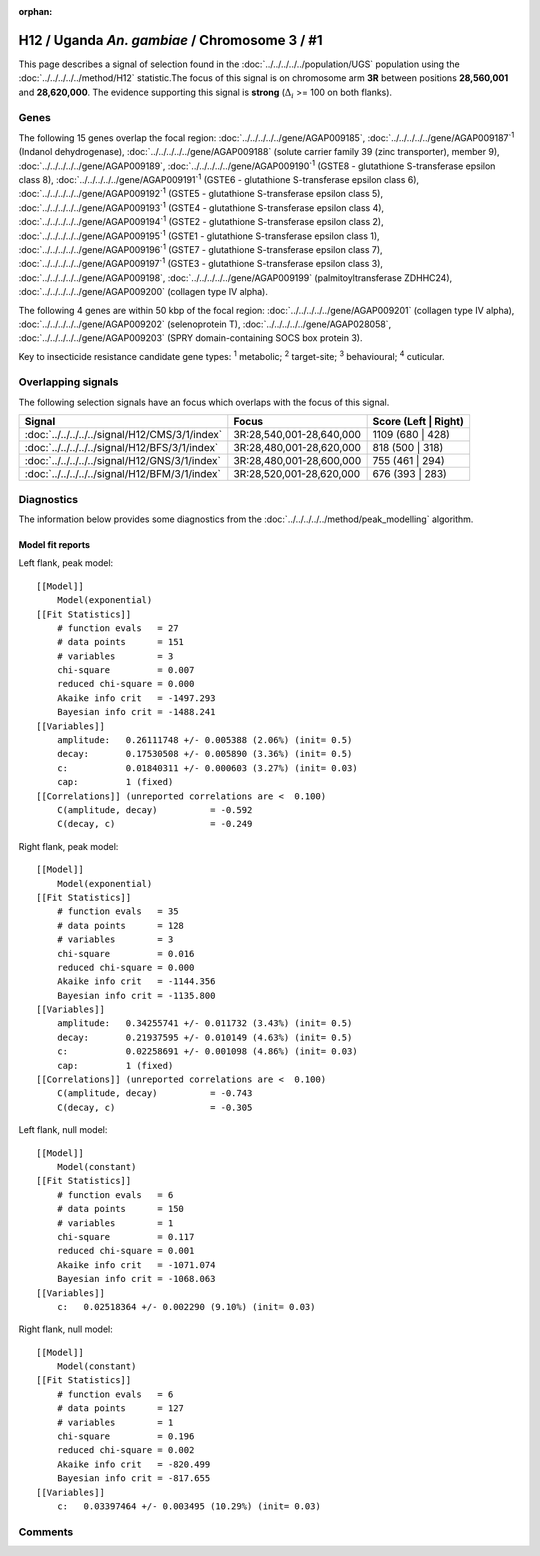 :orphan:




H12 / Uganda *An. gambiae* / Chromosome 3 / #1
==============================================

This page describes a signal of selection found in the
:doc:`../../../../../population/UGS` population using the
:doc:`../../../../../method/H12` statistic.The focus of this signal is on chromosome arm
**3R** between positions **28,560,001** and
**28,620,000**.
The evidence supporting this signal is
**strong** (:math:`\Delta_{i}` >= 100 on both flanks).

.. raw:: html
    :file: peak_location.html

.. raw:: html

    <div class='bokeh-figure figure'><p class='caption'>
    <strong>Signal location</strong>. Blue markers
    show the values of the selection statistic.
    The dashed black line shows the fitted peak model. The shaded red area
    shows the focus of the selection signal. The shaded blue area shows
    the genomic region in linkage with the selection event. Use the
    mouse wheel or the controls at the top right of the plot to zoom in, and hover
    over genes to see gene names and descriptions.
    </p></div>

Genes
-----




The following 15 genes overlap the focal region: :doc:`../../../../../gene/AGAP009185`,  :doc:`../../../../../gene/AGAP009187`:sup:`1` (Indanol dehydrogenase),  :doc:`../../../../../gene/AGAP009188` (solute carrier family 39 (zinc transporter), member 9),  :doc:`../../../../../gene/AGAP009189`,  :doc:`../../../../../gene/AGAP009190`:sup:`1` (GSTE8 - glutathione S-transferase epsilon class 8),  :doc:`../../../../../gene/AGAP009191`:sup:`1` (GSTE6 - glutathione S-transferase epsilon class 6),  :doc:`../../../../../gene/AGAP009192`:sup:`1` (GSTE5 - glutathione S-transferase epsilon class 5),  :doc:`../../../../../gene/AGAP009193`:sup:`1` (GSTE4 - glutathione S-transferase epsilon class 4),  :doc:`../../../../../gene/AGAP009194`:sup:`1` (GSTE2 - glutathione S-transferase epsilon class 2),  :doc:`../../../../../gene/AGAP009195`:sup:`1` (GSTE1 - glutathione S-transferase epsilon class 1),  :doc:`../../../../../gene/AGAP009196`:sup:`1` (GSTE7 - glutathione S-transferase epsilon class 7),  :doc:`../../../../../gene/AGAP009197`:sup:`1` (GSTE3 - glutathione S-transferase epsilon class 3),  :doc:`../../../../../gene/AGAP009198`,  :doc:`../../../../../gene/AGAP009199` (palmitoyltransferase ZDHHC24),  :doc:`../../../../../gene/AGAP009200` (collagen type IV alpha).




The following 4 genes are within 50 kbp of the focal
region: :doc:`../../../../../gene/AGAP009201` (collagen type IV alpha),  :doc:`../../../../../gene/AGAP009202` (selenoprotein T),  :doc:`../../../../../gene/AGAP028058`,  :doc:`../../../../../gene/AGAP009203` (SPRY domain-containing SOCS box protein 3).


Key to insecticide resistance candidate gene types: :sup:`1` metabolic;
:sup:`2` target-site; :sup:`3` behavioural; :sup:`4` cuticular.

Overlapping signals
-------------------

The following selection signals have an focus which overlaps with the
focus of this signal.

.. cssclass:: table-hover
.. csv-table::
    :widths: auto
    :header: Signal,Focus,Score (Left | Right)

    :doc:`../../../../../signal/H12/CMS/3/1/index`, "3R:28,540,001-28,640,000", 1109 (680 | 428)
    :doc:`../../../../../signal/H12/BFS/3/1/index`, "3R:28,480,001-28,620,000", 818 (500 | 318)
    :doc:`../../../../../signal/H12/GNS/3/1/index`, "3R:28,480,001-28,600,000", 755 (461 | 294)
    :doc:`../../../../../signal/H12/BFM/3/1/index`, "3R:28,520,001-28,620,000", 676 (393 | 283)
    



Diagnostics
-----------

The information below provides some diagnostics from the
:doc:`../../../../../method/peak_modelling` algorithm.

.. raw:: html

    <div class="figure">
    <img src="../../../../../_static/data/signal/H12/UGS/3/1/peak_context.png"/>
    <p class="caption"><strong>Selection signal in context</strong>. @@TODO</p>
    </div>

.. raw:: html

    <div class="figure">
    <img src="../../../../../_static/data/signal/H12/UGS/3/1/peak_targetting.png"/>
    <p class="caption"><strong>Peak targetting</strong>. @@TODO</p>
    </div>

.. raw:: html

    <div class="figure">
    <img src="../../../../../_static/data/signal/H12/UGS/3/1/peak_fit.png"/>
    <p class="caption"><strong>Peak fitting diagnostics</strong>. @@TODO</p>
    </div>

Model fit reports
~~~~~~~~~~~~~~~~~

Left flank, peak model::

    [[Model]]
        Model(exponential)
    [[Fit Statistics]]
        # function evals   = 27
        # data points      = 151
        # variables        = 3
        chi-square         = 0.007
        reduced chi-square = 0.000
        Akaike info crit   = -1497.293
        Bayesian info crit = -1488.241
    [[Variables]]
        amplitude:   0.26111748 +/- 0.005388 (2.06%) (init= 0.5)
        decay:       0.17530508 +/- 0.005890 (3.36%) (init= 0.5)
        c:           0.01840311 +/- 0.000603 (3.27%) (init= 0.03)
        cap:         1 (fixed)
    [[Correlations]] (unreported correlations are <  0.100)
        C(amplitude, decay)          = -0.592 
        C(decay, c)                  = -0.249 


Right flank, peak model::

    [[Model]]
        Model(exponential)
    [[Fit Statistics]]
        # function evals   = 35
        # data points      = 128
        # variables        = 3
        chi-square         = 0.016
        reduced chi-square = 0.000
        Akaike info crit   = -1144.356
        Bayesian info crit = -1135.800
    [[Variables]]
        amplitude:   0.34255741 +/- 0.011732 (3.43%) (init= 0.5)
        decay:       0.21937595 +/- 0.010149 (4.63%) (init= 0.5)
        c:           0.02258691 +/- 0.001098 (4.86%) (init= 0.03)
        cap:         1 (fixed)
    [[Correlations]] (unreported correlations are <  0.100)
        C(amplitude, decay)          = -0.743 
        C(decay, c)                  = -0.305 


Left flank, null model::

    [[Model]]
        Model(constant)
    [[Fit Statistics]]
        # function evals   = 6
        # data points      = 150
        # variables        = 1
        chi-square         = 0.117
        reduced chi-square = 0.001
        Akaike info crit   = -1071.074
        Bayesian info crit = -1068.063
    [[Variables]]
        c:   0.02518364 +/- 0.002290 (9.10%) (init= 0.03)


Right flank, null model::

    [[Model]]
        Model(constant)
    [[Fit Statistics]]
        # function evals   = 6
        # data points      = 127
        # variables        = 1
        chi-square         = 0.196
        reduced chi-square = 0.002
        Akaike info crit   = -820.499
        Bayesian info crit = -817.655
    [[Variables]]
        c:   0.03397464 +/- 0.003495 (10.29%) (init= 0.03)


Comments
--------


.. raw:: html

    <div id="disqus_thread"></div>
    <script>
    
    (function() { // DON'T EDIT BELOW THIS LINE
    var d = document, s = d.createElement('script');
    s.src = 'https://agam-selection-atlas.disqus.com/embed.js';
    s.setAttribute('data-timestamp', +new Date());
    (d.head || d.body).appendChild(s);
    })();
    </script>
    <noscript>Please enable JavaScript to view the <a href="https://disqus.com/?ref_noscript">comments.</a></noscript>



